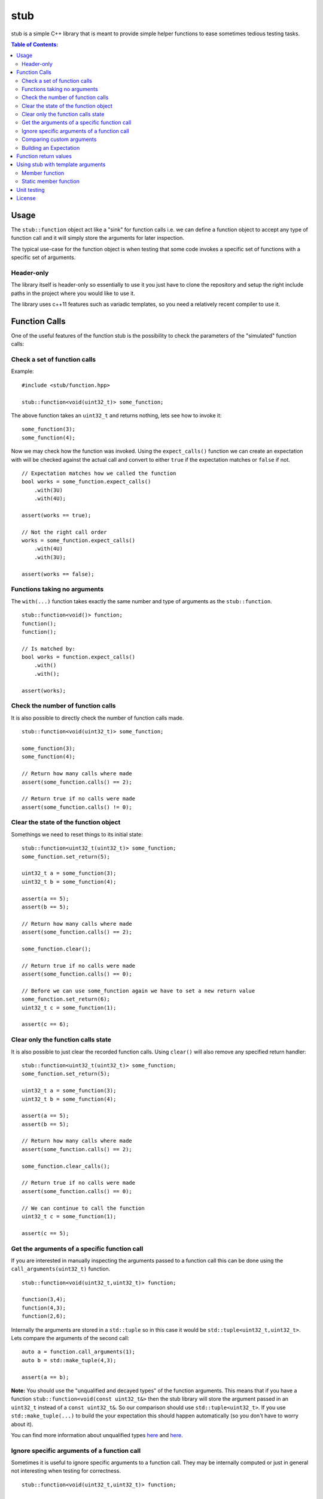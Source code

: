 stub
====

stub is a simple C++ library that is meant to provide simple helper
functions to ease sometimes tedious testing tasks.

.. image:: http://buildbot.steinwurf.dk/svgstatus?project=stub
    :target: http://buildbot.steinwurf.dk/stats?projects=stub

.. contents:: Table of Contents:
   :local:

Usage
-----
The ``stub::function`` object act like a "sink" for function calls
i.e. we can define a function object to accept any type of function
call and it will simply store the arguments for later inspection.

The typical use-case for the function object is when testing that
some code invokes a specific set of functions with a specific
set of arguments.

Header-only
...........

The library itself is header-only so essentially to use it you just
have to clone the repository and setup the right include paths in the
project where you would like to use it.

The library uses c++11 features such as variadic templates, so you
need a relatively recent compiler to use it.

Function Calls
--------------

One of the useful features of the function stub is the possibility to
check the parameters of the "simulated" function calls:

Check a set of function calls
.............................

Example:

::

   #include <stub/function.hpp>

   stub::function<void(uint32_t)> some_function;

The above function takes an ``uint32_t`` and returns nothing, lets see how to
invoke it:

::

    some_function(3);
    some_function(4);

Now we may check how the function was invoked. Using the
``expect_calls()`` function we can create an expectation with will be
checked against the actual call and convert to either ``true`` if the
expectation matches or ``false`` if not.

::

    // Expectation matches how we called the function
    bool works = some_function.expect_calls()
        .with(3U)
        .with(4U);

    assert(works == true);

    // Not the right call order
    works = some_function.expect_calls()
        .with(4U)
        .with(3U);

    assert(works == false);


Functions taking no arguments
............................

The ``with(...)`` function takes exactly the same number and type of
arguments as the ``stub::function``.

::

    stub::function<void()> function;
    function();
    function();

    // Is matched by:
    bool works = function.expect_calls()
        .with()
        .with();

    assert(works);


Check the number of function calls
..................................

It is also possible to directly check the number of function calls
made.

::

    stub::function<void(uint32_t)> some_function;

    some_function(3);
    some_function(4);

    // Return how many calls where made
    assert(some_function.calls() == 2);

    // Return true if no calls were made
    assert(some_function.calls() != 0);

Clear the state of the function object
......................................

Somethings we need to reset things to its initial state::

    stub::function<uint32_t(uint32_t)> some_function;
    some_function.set_return(5);

    uint32_t a = some_function(3);
    uint32_t b = some_function(4);

    assert(a == 5);
    assert(b == 5);

    // Return how many calls where made
    assert(some_function.calls() == 2);

    some_function.clear();

    // Return true if no calls were made
    assert(some_function.calls() == 0);

    // Before we can use some_function again we have to set a new return value
    some_function.set_return(6);
    uint32_t c = some_function(1);

    assert(c == 6);

Clear only the function calls state
...................................

It is also possible to just clear the recorded function calls. Using ``clear()``
will also remove any specified return handler::

    stub::function<uint32_t(uint32_t)> some_function;
    some_function.set_return(5);

    uint32_t a = some_function(3);
    uint32_t b = some_function(4);

    assert(a == 5);
    assert(b == 5);

    // Return how many calls where made
    assert(some_function.calls() == 2);

    some_function.clear_calls();

    // Return true if no calls were made
    assert(some_function.calls() == 0);

    // We can continue to call the function
    uint32_t c = some_function(1);

    assert(c == 5);

Get the arguments of a specific function call
.............................................

If you are interested in manually inspecting the arguments passed to a
function call this can be done using the ``call_arguments(uint32_t)``
function.

::

    stub::function<void(uint32_t,uint32_t)> function;

    function(3,4);
    function(4,3);
    function(2,6);

Internally the arguments are stored in a ``std::tuple`` so in this
case it would be ``std::tuple<uint32_t,uint32_t>``. Lets compare the
arguments of the second call:

::

   auto a = function.call_arguments(1);
   auto b = std::make_tuple(4,3);

   assert(a == b);

**Note:** You should use the "unqualified and decayed types" of the function
arguments. This means that if you have a function
``stub::function<void(const uint32_t&>`` then the stub library will store
the argument passed in an ``uint32_t`` instead of a ``const
uint32_t&``. So our comparison should use ``std::tuple<uint32_t>``. If you use
``std::make_tuple(...)`` to build the your expectation this should happen
automatically (so you don't have to worry about it).

You can find more information about unqualified types `here
<http://stackoverflow.com/questions/17295169>`_ and `here
<http://bit.ly/1Markab>`_.

Ignore specific arguments of a function call
............................................

Sometimes it is useful to ignore specific arguments to a function call. They may
be internally computed or just in general not interesting when testing for
correctness.

::

    stub::function<void(uint32_t,uint32_t)> function;

    function(3U,4U);
    function(4U,3U);

    // Is matched by:
    bool works = function.expect_calls()
        .with(stub::ignore(), 4U)
        .with(4U, stub::ignore())
        .to_bool();

    assert(works);

Comparing custom arguments
..........................

The default behavior for the ``expect_calls()`` function is to
compare arguments passed though the ``with(...)`` function to the
actual arguments using ``operator==(...)``. However,
sometimes we want to make custom comparisons or to compare objects
that do not provide ``operator==(...)``. In those cases we can provide
a custom comparison function.

Lets say we have a custom object:

::

    struct cup
    {
        double m_volume;
    };

And a function with takes those objects as arguments:

::

    stub::function<void(const cup&)> function;

    function(cup{2.3});
    function(cup{4.5});

    auto compare = [](double expected, const cup& c)-> bool
        { return c.m_volume == expected; };

    assert(function.expect_calls()
        .with(stub::make_compare(
            std::bind(compare, 2.3, std::placeholders::_1)))
        .with(stub::make_compare(
            std::bind(compare, 4.5, std::placeholders::_1)))
        .to_bool());

In this case we are using a c++11 lambda function as comparison
function. Notice that we use `std::bind` to bind the expected value as the first
value to the lambda.

As another example use a custom comparison for objects that do have
``operator==(...)`` but where we have custom equality criteria.

In this case we consider two ``std::pair<uint32_t,uint32_t>`` objects
equal if their second element is equal. To do this with the stub
library we need to provide a custom comparison function.

::

    using element = std::pair<uint32_t, uint32_t>;

    auto expect = [](uint32_t expected, const element& actual) -> bool
        { return expected == actual.second; };

    stub::function<void(const element&)> function;
    function(element(2,3));
    function(element(20,3));

    // We have called the function more than once
    assert(false == function.expect_calls()
        .with(stub::make_compare(
            std::bind(expect, 3, std::placeholders::_1))).to_bool());

    // Works since we only match the second value of the pair
    assert(true == function.expect_calls()
        .with(stub::make_compare(
            std::bind(expect, 3, std::placeholders::_1)))
        .with(stub::make_compare(
            std::bind(expect, 3, std::placeholders::_1))).to_bool());

    // Without the custom comparison it fails
    assert(false == function.expect_calls()
        .with(element(1,3))
        .with(element(2,3)).to_bool());

Building an Expectation
.......................
If we have many function calls it can be tedious to setup an expectation
inline:

::

    stub::function<void(uint32_t)> some_function;

    // Call the function
    for (uint32_t i = 0; i < 10; ++i)
    {
        some_function(i);
    }

    // Check the expectation.
    assert(some_function.expect_calls()
        .with(0U)
        .with(1U
        .with(2U)
        .with(3U)
        .with(4U)
        .with(5U)
        .with(6U)
        .with(7U)
        .with(8U)
        .with(9U));

Instead an expectation can be built by storing it as a variable and calling the
``with`` member function:

::

    stub::function<void(uint32_t)> some_function;

    auto some_function_expectation = some_function.expect_calls();

    // Call the function and setup expectation
    for (uint32_t i = 0; i < 10; ++i)
    {
        some_function(i);
        some_function_expectation.with(i);
    }

    // Check the expectation.
    assert(some_function_expectation);

Function return values
----------------------

We can also define a ``stub::function`` which returns a value:

::

    stub::function<bool(uint32_t)> some_function;

Here we have to specify what return value we expect:

::

    some_function.set_return(true);

    bool a = some_function(23);
    bool b = some_function(13);

    assert(a == true);
    assert(b == true);

Or alternatively we can set multiple return values:

::

    stub::function<uint32_t()> some_function;

    some_function.set_return(4U,3U);

    uint32_t a = some_function();
    assert(a == 4U);

    uint32_t b = some_function();
    assert(b == 3U);

    uint32_t c = some_function();
    assert(c == 4U);

    uint32_t d = some_function();
    assert(d != 4U);
    assert(d == 3U);

The default behavior is to repeat the specified return values i.e.:

::

    stub::function<uint32_t()> some_function;
    some_function.set_return(3U);

    uint32_t a = some_function();
    uint32_t b = some_function();
    uint32_t c = some_function();

    assert(a == 3U && b == 3U && c == 3U);

This behavior can be change by calling ``no_repeat()`` in which case
the return_handler can only be invoked once per return value
specified:

::

    stub::function<uint32_t()> some_function;
    some_function.set_return(1U).no_repeat();

    uint32_t a = some_function();
    // uint32_t b = some_function(); // <---- Will crash

    some_function.set_return(1U,2U,3U).no_repeat();

    uint32_t e = some_function();
    uint32_t f = some_function();
    uint32_t g = some_function();
    // uint32_t h = some_function(); // <---- Will crash

    assert(a == 1U && e == 1U && f == 2U && g == 3U);

In addition to the functionality shown in this example the
``stub::function`` object provides a couple of extra functions for
checking the current state. See the src/stub/function.hpp header for more
information.

For more information on the options for return values see the
src/stub/return_handler.hpp

Using stub with template arguments
----------------------------------

One place where stub works well is when testing policy classes or template code.

Member function
...............

As a small example, say we have the following::

    struct paper
    {
        // Call the print function on the printer object
        template<class Printer>
        void print(Printer& printer)
        {
            printer.print("Hello world");
        }
    };

Lets define a ``Printer`` object that we can use to test the behaviour of a
`paper` object::

    // Test stub printer object
    struct printer
    {
        stub::function<void(std::string)> print;
    };

Our unit test code could now look something along the lines of::

    printer printer;
    paper hello;

    hello.print(printer);

    assert(printer.print.expect_calls()
        .with("Hello world")
        .to_bool());


Static member function
......................

If our ``paper`` class was invoking a static method on the the ``Printer`` type
then our test code could look as follows::

    struct static_paper
    {
        // Call the static print function on the Printer type
        template<class Printer>
        void print()
        {
            Printer::print("Hello world");
        }
    };

Define our static printer object::

    struct static_printer
    {
        static stub::function<void(std::string)> print;
    };

    // Definition of the static stub
    stub::function<void(std::string)> static_printer::print;

The unit test code::

    static_paper hello;

    hello.print<static_printer>();

    assert(static_printer::print.expect_calls()
        .with("Hello world")
        .to_bool());

Unit testing
------------

The unit tests for the stub library are located in the ``test/src`` folder.

We use the Google Unit Testing Framework (gtest) to drive the unit
tests. To build the tests run:

::

    python waf configure
    python waf

Depending on the platform you should see a test binary called
``stub_tests`` in (extension also depends on operating system
e.g. ``.exe`` for windows):

::

    build/platform/test/

Where ``platform`` is typically is either linux, win32 or darwin
depending on your operating system.


License
-------
The stub library is released under the BSD license see the LICENSE.rst file
